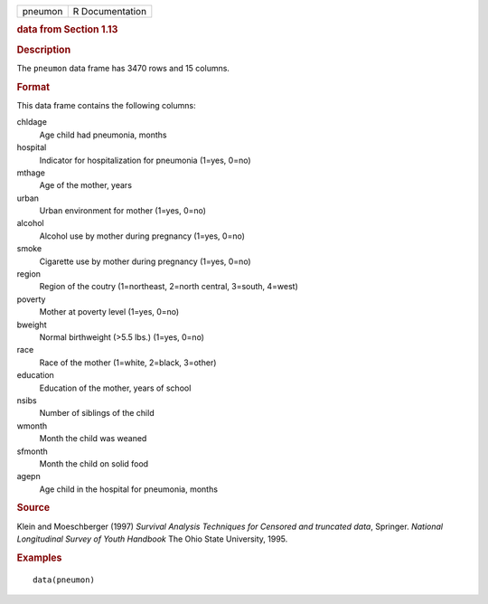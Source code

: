 .. container::

   .. container::

      ======= ===============
      pneumon R Documentation
      ======= ===============

      .. rubric:: data from Section 1.13
         :name: data-from-section-1.13

      .. rubric:: Description
         :name: description

      The ``pneumon`` data frame has 3470 rows and 15 columns.

      .. rubric:: Format
         :name: format

      This data frame contains the following columns:

      chldage
         Age child had pneumonia, months

      hospital
         Indicator for hospitalization for pneumonia (1=yes, 0=no)

      mthage
         Age of the mother, years

      urban
         Urban environment for mother (1=yes, 0=no)

      alcohol
         Alcohol use by mother during pregnancy (1=yes, 0=no)

      smoke
         Cigarette use by mother during pregnancy (1=yes, 0=no)

      region
         Region of the coutry (1=northeast, 2=north central, 3=south,
         4=west)

      poverty
         Mother at poverty level (1=yes, 0=no)

      bweight
         Normal birthweight (>5.5 lbs.) (1=yes, 0=no)

      race
         Race of the mother (1=white, 2=black, 3=other)

      education
         Education of the mother, years of school

      nsibs
         Number of siblings of the child

      wmonth
         Month the child was weaned

      sfmonth
         Month the child on solid food

      agepn
         Age child in the hospital for pneumonia, months

      .. rubric:: Source
         :name: source

      Klein and Moeschberger (1997) *Survival Analysis Techniques for
      Censored and truncated data*, Springer. *National Longitudinal
      Survey of Youth Handbook* The Ohio State University, 1995.

      .. rubric:: Examples
         :name: examples

      ::

         data(pneumon)
